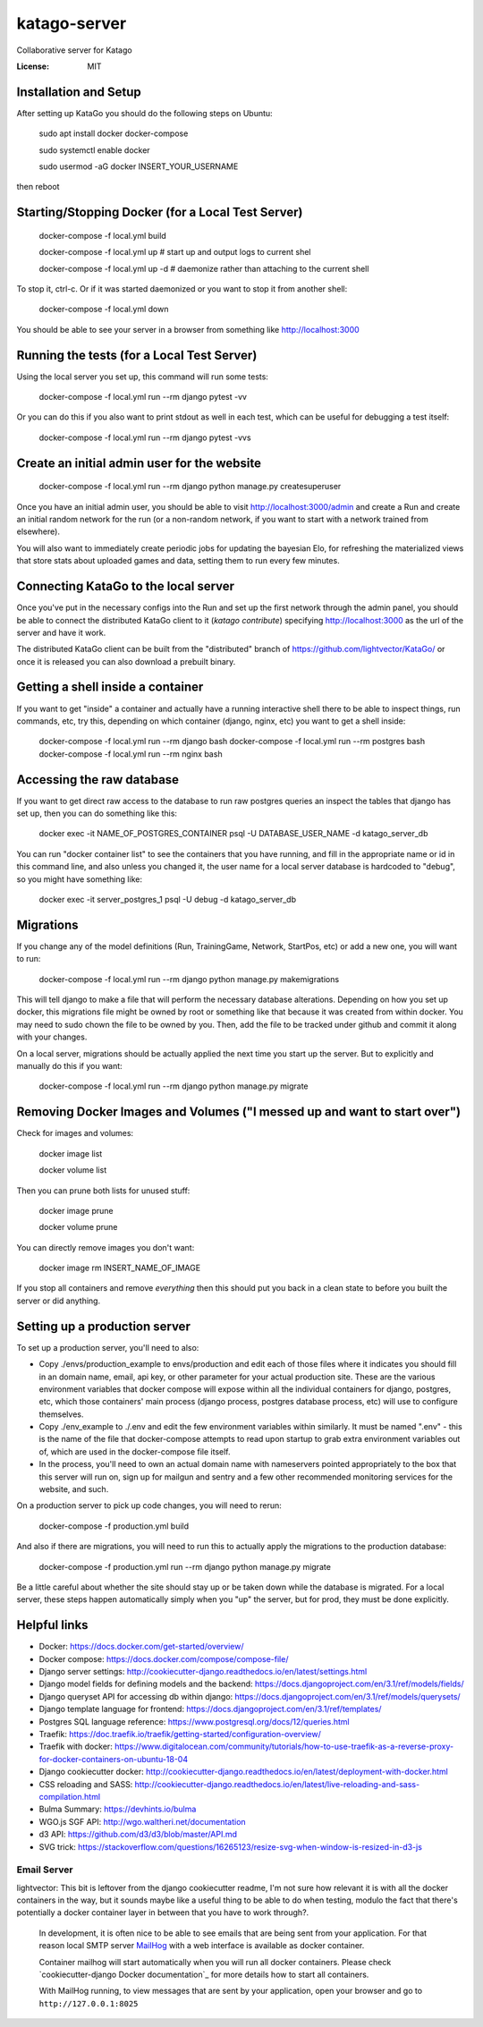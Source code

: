 katago-server
=============

Collaborative server for Katago

.. image:: https://img.shields.io/badge/built%20with-Cookiecutter%20Django-ff69b4.svg
     :target: https://github.com/pydanny/cookiecutter-django/
     :alt: Built with Cookiecutter Django
.. image:: https://img.shields.io/badge/code%20style-black-000000.svg
     :target: https://github.com/ambv/black
     :alt: Black code style


:License: MIT

Installation and Setup
--------
After setting up KataGo you should do the following steps on Ubuntu:

    sudo apt install docker docker-compose

    sudo systemctl enable docker

    sudo usermod -aG docker INSERT_YOUR_USERNAME

then reboot

Starting/Stopping Docker (for a Local Test Server)
--------

     docker-compose -f local.yml build

     docker-compose -f local.yml up  # start up and output logs to current shel

     docker-compose -f local.yml up -d  # daemonize rather than attaching to the current shell

To stop it, ctrl-c. Or if it was started daemonized or you want to stop it from another shell:

     docker-compose -f local.yml down

You should be able to see your server in a browser from something like http://localhost:3000

Running the tests (for a Local Test Server)
--------

Using the local server you set up, this command will run some tests:

     docker-compose -f local.yml run --rm django pytest -vv

Or you can do this if you also want to print stdout as well in each test, which can be useful for debugging a test itself:

     docker-compose -f local.yml run --rm django pytest -vvs


Create an initial admin user for the website
--------

    docker-compose -f local.yml run --rm django python manage.py createsuperuser

Once you have an initial admin user, you should be able to visit http://localhost:3000/admin
and create a Run and create an initial random network for the run (or a non-random network,
if you want to start with a network trained from elsewhere).

You will also want to immediately create periodic jobs for updating the bayesian Elo, for
refreshing the materialized views that store stats about uploaded games and data, setting them
to run every few minutes.


Connecting KataGo to the local server
--------

Once you've put in the necessary configs into the Run and set up the first network through the
admin panel, you should be able to connect the distributed KataGo client to it (`katago contribute`) specifying
http://localhost:3000 as the url of the server and have it work.

The distributed KataGo client can be built from the "distributed" branch of https://github.com/lightvector/KataGo/ or
once it is released you can also download a prebuilt binary.


Getting a shell inside a container
--------
If you want to get "inside" a container and actually have a running interactive shell there to be able to inspect things, run commands, etc,
try this, depending on which container (django, nginx, etc) you want to get a shell inside:

   docker-compose -f local.yml run --rm django bash
   docker-compose -f local.yml run --rm postgres bash
   docker-compose -f local.yml run --rm nginx bash


Accessing the raw database
--------
If you want to get direct raw access to the database to run raw postgres queries an inspect the tables that django has set
up, then you can do something like this:

     docker exec -it NAME_OF_POSTGRES_CONTAINER psql -U DATABASE_USER_NAME -d katago_server_db

You can run "docker container list" to see the containers that you have running, and fill in the appropriate name or id in this command line, and also unless you changed it, the user name for a local server database is hardcoded to "debug", so you might have something like:

     docker exec -it server_postgres_1 psql -U debug -d katago_server_db

Migrations
--------
If you change any of the model definitions (Run, TrainingGame, Network, StartPos, etc) or add a new one, you will want to run:

     docker-compose -f local.yml run --rm django python manage.py makemigrations

This will tell django to make a file that will perform the necessary database alterations. Depending on how you set up docker, this
migrations file might be owned by root or something like that because it was created from within docker. You may need to sudo chown the
file to be owned by you. Then, add the file to be tracked under github and commit it along with your changes.

On a local server, migrations should be actually applied the next time you start up the server. But to explicitly and manually do this if you want:

     docker-compose -f local.yml run --rm django python manage.py migrate


Removing Docker Images and Volumes ("I messed up and want to start over")
--------

Check for images and volumes:

    docker image list

    docker volume list

Then you can prune both lists for unused stuff:

    docker image prune

    docker volume prune

You can directly remove images you don't want:

    docker image rm INSERT_NAME_OF_IMAGE

If you stop all containers and remove *everything* then this should put you back in a clean state to before you built the server or did anything.


Setting up a production server
--------
To set up a production server, you'll need to also:

* Copy ./envs/production_example to envs/production and edit each of those files where it indicates you should fill in an domain name, email, api key, or other parameter for your actual production site. These are the various environment variables that docker compose will expose within all the individual containers for django, postgres, etc, which those containers' main process (django process, postgres database process, etc) will use to configure themselves.

* Copy ./env_example to ./.env and edit the few environment variables within similarly. It must be named ".env" - this is the name of the file that docker-compose attempts to read upon startup to grab extra environment variables out of, which are used in the docker-compose file itself.

* In the process, you'll need to own an actual domain name with nameservers pointed appropriately to the box that this server will run on, sign up for mailgun and sentry and a few other recommended monitoring services for the website, and such.


On a production server to pick up code changes, you will need to rerun:

     docker-compose -f production.yml build

And also if there are migrations, you will need to run this to actually apply the migrations to the production database:

     docker-compose -f production.yml run --rm django python manage.py migrate

Be a little careful about whether the site should stay up or be taken down while the database is migrated. For a local server,
these steps happen automatically simply when you "up" the server, but for prod, they must be done explicitly.


Helpful links
--------

* Docker: https://docs.docker.com/get-started/overview/
* Docker compose: https://docs.docker.com/compose/compose-file/
* Django server settings: http://cookiecutter-django.readthedocs.io/en/latest/settings.html
* Django model fields for defining models and the backend: https://docs.djangoproject.com/en/3.1/ref/models/fields/
* Django queryset API for accessing db within django: https://docs.djangoproject.com/en/3.1/ref/models/querysets/
* Django template language for frontend: https://docs.djangoproject.com/en/3.1/ref/templates/
* Postgres SQL language reference: https://www.postgresql.org/docs/12/queries.html
* Traefik: https://doc.traefik.io/traefik/getting-started/configuration-overview/
* Traefik with docker: https://www.digitalocean.com/community/tutorials/how-to-use-traefik-as-a-reverse-proxy-for-docker-containers-on-ubuntu-18-04
* Django cookiecutter docker: http://cookiecutter-django.readthedocs.io/en/latest/deployment-with-docker.html
* CSS reloading and SASS: http://cookiecutter-django.readthedocs.io/en/latest/live-reloading-and-sass-compilation.html
* Bulma Summary: https://devhints.io/bulma
* WGO.js SGF API: http://wgo.waltheri.net/documentation
* d3 API: https://github.com/d3/d3/blob/master/API.md
* SVG trick: https://stackoverflow.com/questions/16265123/resize-svg-when-window-is-resized-in-d3-js

Email Server
^^^^^^^^^^^^
lightvector: This bit is leftover from the django cookiecutter readme, I'm not sure how relevant it is with all the docker containers in the way, but it sounds maybe like a useful thing to be able to do when testing, modulo the fact that there's potentially a docker container layer in between that you have to work through?.

     In development, it is often nice to be able to see emails that are being sent from your application. For that reason local SMTP server `MailHog`_ with a web interface is available as docker container.

     Container mailhog will start automatically when you will run all docker containers.
     Please check `cookiecutter-django Docker documentation`_ for more details how to start all containers.

     With MailHog running, to view messages that are sent by your application, open your browser and go to ``http://127.0.0.1:8025``

     .. _mailhog: https://github.com/mailhog/MailHog



